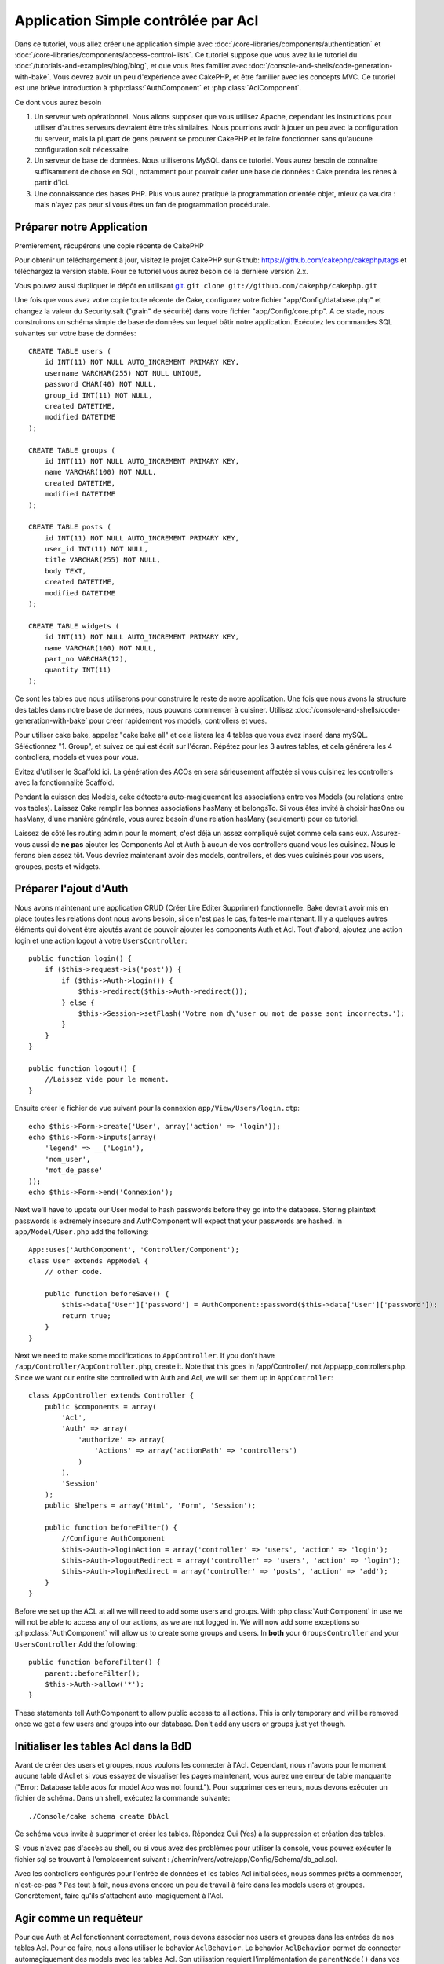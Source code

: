 Application Simple contrôlée par Acl
####################################

Dans ce tutoriel, vous allez créer une application simple avec
:doc:`/core-libraries/components/authentication` et
:doc:`/core-libraries/components/access-control-lists`. Ce 
tutoriel suppose que vous avez lu le tutoriel du 
:doc:`/tutorials-and-examples/blog/blog`, et que vous êtes familier 
avec :doc:`/console-and-shells/code-generation-with-bake`. Vous devrez avoir 
un peu d'expérience avec CakePHP, et être familier avec les concepts MVC.
Ce tutoriel est une briève introduction à :php:class:`AuthComponent` et 
:php:class:`AclComponent`\.

Ce dont vous aurez besoin


#. Un serveur web opérationnel. Nous allons supposer que vous utilisez Apache, 
   cependant les instructions pour utiliser d'autres serveurs devraient être 
   très similaires. Nous pourrions avoir à jouer un peu avec la configuration 
   du serveur, mais la plupart de gens peuvent se procurer CakePHP et le faire 
   fonctionner sans qu'aucune configuration soit nécessaire.
#. Un serveur de base de données. Nous utiliserons MySQL dans ce tutoriel. 
   Vous aurez besoin de connaître suffisamment de chose en SQL, notamment 
   pour pouvoir créer une base de données : Cake prendra les rènes à partir 
   d'ici. 
#. Une connaissance des bases PHP. Plus vous aurez pratiqué la programmation 
   orientée objet, mieux ça vaudra : mais n'ayez pas peur si vous êtes un fan 
   de programmation procédurale.

Préparer notre Application
==========================

Premièrement, récupérons une copie récente de CakePHP

Pour obtenir un téléchargement à jour, visitez le projet CakePHP sur Github: 
https://github.com/cakephp/cakephp/tags et téléchargez la version stable. 
Pour ce tutoriel vous aurez besoin de la dernière version 2.x.

Vous pouvez aussi dupliquer le dépôt en utilisant 
`git <http://git-scm.com/>`_.
``git clone git://github.com/cakephp/cakephp.git``

Une fois que vous avez votre copie toute récente de Cake, configurez votre 
fichier "app/Config/database.php" et changez la valeur du Security.salt 
("grain" de sécurité) dans votre fichier "app/Config/core.php". A ce stade, 
nous construirons un schéma simple de base de données sur lequel bâtir notre 
application. Exécutez les commandes SQL suivantes sur votre base de données::

   CREATE TABLE users (
       id INT(11) NOT NULL AUTO_INCREMENT PRIMARY KEY,
       username VARCHAR(255) NOT NULL UNIQUE,
       password CHAR(40) NOT NULL,
       group_id INT(11) NOT NULL,
       created DATETIME,
       modified DATETIME
   );

   CREATE TABLE groups (
       id INT(11) NOT NULL AUTO_INCREMENT PRIMARY KEY,
       name VARCHAR(100) NOT NULL,
       created DATETIME,
       modified DATETIME
   );

   CREATE TABLE posts (
       id INT(11) NOT NULL AUTO_INCREMENT PRIMARY KEY,
       user_id INT(11) NOT NULL,
       title VARCHAR(255) NOT NULL,
       body TEXT,
       created DATETIME,
       modified DATETIME
   );

   CREATE TABLE widgets (
       id INT(11) NOT NULL AUTO_INCREMENT PRIMARY KEY,
       name VARCHAR(100) NOT NULL,
       part_no VARCHAR(12),
       quantity INT(11)
   );

Ce sont les tables que nous utiliserons pour construire le reste de notre 
application. Une fois que nous avons la structure des tables dans notre base 
de données, nous pouvons commencer à cuisiner. Utilisez 
:doc:`/console-and-shells/code-generation-with-bake` pour créer 
rapidement vos models, controllers et vues. 

Pour utiliser cake bake, appelez "cake bake all" et cela listera les 4 tables 
que vous avez inseré dans mySQL. Séléctionnez "1. Group", et suivez ce qui 
est écrit sur l'écran. Répétez pour les 3 autres tables, et cela générera 
les 4 controllers, models et vues pour vous.

Evitez d'utiliser le Scaffold ici. La génération des ACOs en sera sérieusement 
affectée si vous cuisinez les controllers avec la fonctionnalité Scaffold.

Pendant la cuisson des Models, cake détectera auto-magiquement les 
associations entre vos Models (ou relations entre vos tables). Laissez 
Cake remplir les bonnes associations hasMany et belongsTo. Si vous êtes invité 
à choisir hasOne ou hasMany, d'une manière générale, vous aurez besoin d'une 
relation hasMany (seulement) pour ce tutoriel.

Laissez de côté les routing admin pour le moment, c'est déjà un assez compliqué 
sujet comme cela sans eux. Assurez-vous aussi de **ne pas** ajouter les 
Components Acl et Auth à aucun de vos controllers quand vous les cuisinez.
Nous le ferons bien assez tôt. Vous devriez maintenant avoir des models, 
controllers, et des vues cuisinés pour vos users, groupes, posts 
et widgets.

Préparer l'ajout d'Auth
=======================

Nous avons maintenant une application CRUD (Créer Lire Editer Supprimer) 
fonctionnelle. Bake devrait avoir mis en place toutes les relations dont 
nous avons besoin, si ce n'est pas le cas, faites-le maintenant. Il y a 
quelques autres éléments qui doivent être ajoutés avant de pouvoir ajouter 
les components Auth et Acl. Tout d'abord, ajoutez une action login et une 
action logout à votre ``UsersController``::

    public function login() {
        if ($this->request->is('post')) {
            if ($this->Auth->login()) {
                $this->redirect($this->Auth->redirect());
            } else {
                $this->Session->setFlash('Votre nom d\'user ou mot de passe sont incorrects.');
            }
        }
    }
     
    public function logout() {
        //Laissez vide pour le moment.
    }

Ensuite créer le fichier de vue suivant pour la connexion 
``app/View/Users/login.ctp``::

    echo $this->Form->create('User', array('action' => 'login'));
    echo $this->Form->inputs(array(
        'legend' => __('Login'),
        'nom_user',
        'mot_de_passe'
    ));
    echo $this->Form->end('Connexion');

Next we'll have to update our User model to hash passwords before they go into
the database.  Storing plaintext passwords is extremely insecure and
AuthComponent will expect that your passwords are hashed.  In
``app/Model/User.php`` add the following::

    App::uses('AuthComponent', 'Controller/Component');
    class User extends AppModel {
        // other code.

        public function beforeSave() {
            $this->data['User']['password'] = AuthComponent::password($this->data['User']['password']);
            return true;
        }
    }

Next we need to make some modifications to ``AppController``. If
you don't have ``/app/Controller/AppController.php``, create it. Note that
this goes in /app/Controller/, not /app/app_controllers.php. Since we want our entire
site controlled with Auth and Acl, we will set them up in
``AppController``::

    class AppController extends Controller {
        public $components = array(
            'Acl',
            'Auth' => array(
                'authorize' => array(
                    'Actions' => array('actionPath' => 'controllers')
                )
            ),
            'Session'
        );
        public $helpers = array('Html', 'Form', 'Session');
    
        public function beforeFilter() {
            //Configure AuthComponent
            $this->Auth->loginAction = array('controller' => 'users', 'action' => 'login');
            $this->Auth->logoutRedirect = array('controller' => 'users', 'action' => 'login');
            $this->Auth->loginRedirect = array('controller' => 'posts', 'action' => 'add');
        }
    }

Before we set up the ACL at all we will need to add some users and
groups. With :php:class:`AuthComponent` in use we will not be able to access
any of our actions, as we are not logged in. We will now add some
exceptions so :php:class:`AuthComponent` will allow us to create some groups
and users. In **both** your ``GroupsController`` and your
``UsersController`` Add the following::

    public function beforeFilter() {
        parent::beforeFilter(); 
        $this->Auth->allow('*');
    }

These statements tell AuthComponent to allow public access to all
actions. This is only temporary and will be removed once we get a
few users and groups into our database. Don't add any users or
groups just yet though.

Initialiser les tables Acl dans la BdD
======================================

Avant de créer des users et groupes, nous voulons les connecter à l'Acl. 
Cependant, nous n'avons pour le moment aucune table d'Acl et si vous essayez 
de visualiser les pages maintenant, vous aurez une erreur de table manquante 
("Error: Database table acos for model Aco was not found.").
Pour supprimer ces erreurs, nous devons exécuter un fichier de schéma. Dans un 
shell, exécutez la commande suivante::

    ./Console/cake schema create DbAcl
    
Ce schéma vous invite à supprimer et créer les tables. Répondez Oui (Yes) à la 
suppression et création des tables.

Si vous n'avez pas d'accès au shell, ou si vous avez des problèmes pour 
utiliser la console, vous pouvez exécuter le fichier sql se trouvant à 
l'emplacement suivant : 
/chemin/vers/votre/app/Config/Schema/db\_acl.sql. 

Avec les controllers configurés pour l'entrée de données et les tables Acl 
initialisées, nous sommes prêts à commencer, n'est-ce-pas ? Pas tout à fait, 
nous avons encore un peu de travail à faire dans les models users et 
groupes. Concrètement, faire qu'ils s'attachent auto-magiquement à l'Acl.

Agir comme un requêteur
=======================

Pour que Auth et Acl fonctionnent correctement, nous devons associer nos 
users et groupes dans les entrées de nos tables Acl. Pour ce faire, 
nous allons utiliser le behavior ``AclBehavior``. Le behavior 
``AclBehavior`` permet de connecter automagiquement des models avec les 
tables Acl. Son utilisation requiert l'implémentation de ``parentNode()`` 
dans vos models. Dans notre Model ``User`` nous allons ajouter le 
code suivant ::

    class User extends Model {
        public $name = 'User';
        public $belongsTo = array('Group');
        public $actsAs = array('Acl' => array('type' => 'requester'));
         
        public function parentNode() {
            if (!$this->id && empty($this->data)) {
                return null;
            }
            if (isset($this->data['User']['group_id'])) {
                $groupId = $this->data['User']['group_id'];
            } else {
                $groupId = $this->field('group_id');
            }
            if (!$groupId) {
                return null;
            } else {
                return array('Group' => array('id' => $groupId));
            }
        }
    }

Ensuite dans notre Model ``Group`` ajoutons ce qui suit::

    class Group extends Model {
        public $actsAs = array('Acl' => array('type' => 'requester'));
         
        public function parentNode() {
            return null;
        }
    }

Cela permet de lier les models ``Group`` et ``User`` à l'Acl, et de 
dire à CakePHP que chaque fois que l'on créé un User ou un Groupe, nous 
voulons également ajouter une entrée dans la table ``aros``. Cela fait de la 
gestion des Acl un jeu d'enfant, puisque vos AROs se lient de façon 
transparente à vos tables ``users`` et ``groups``. Ainsi, chaque fois 
que vous créez ou supprimez un groupe/user, la table Aro est mise à jour.

Nos controllers et models sont maintenant prêts à recevoir des données 
initiales et nos models ``Group`` et ``User`` sont reliés à la table 
Acl. Ajoutez donc quelques groupes et users en utilisant les 
formulaires créés avec Bake en allant sur http://exemple.com/groups/add et 
http://exemple.com/users/add. J'ai créé les groupes suivants :

-  administrateurs
-  managers
-  users

J'ai également créé un user dans chaque groupe, de façon à avoir un 
user de chaque niveau d'accès pour les tests ultérieurs. Ecrivez tout 
sur du papier ou utilisez des mots de passe faciles, de façon à ne pas les 
oublier. Si vous faites un `SELECT * FROM aros;`` depuis une commande mysql, 
vous devriez recevoir quelque chose comme cela::

    +----+-----------+-------+-------------+-------+------+------+
    | id | parent_id | model | foreign_key | alias | lft  | rght |
    +----+-----------+-------+-------------+-------+------+------+
    |  1 |      NULL | Group |           1 | NULL  |    1 |    4 |
    |  2 |      NULL | Group |           2 | NULL  |    5 |    8 |
    |  3 |      NULL | Group |           3 | NULL  |    9 |   12 |
    |  4 |         1 | User  |           1 | NULL  |    2 |    3 |
    |  5 |         2 | User  |           2 | NULL  |    6 |    7 |
    |  6 |         3 | User  |           3 | NULL  |   10 |   11 |
    +----+-----------+-------+-------------+-------+------+------+
    6 rows in set (0.00 sec)

Cela nous montre que nous avons 3 groupes et 3 users. Les users 
sont imbriqués dans les groupes, ce qui signifie que nous pouvons définir des 
permissions sur une base par groupe ou par user.

ACL basé sur les groupe uniquement
----------------------------------

Dans la cas où nous souhaiterions simplifier en utilisant les permissions 
par groupes, nous avons besoin d'implémenter ``bindNode()`` dans le model 
``User``::

    public function bindNode($user) {
        return array('model' => 'Group', 'foreign_key' => $user['User']['group_id']);
    }

Cette méthode va demander à ACL de ne pas vérifier les AROs de ``User`` 
mais de seulement vérifier les AROs de ``Group``.

Chaque user devra être assigné à un ``group_id`` pour que ceci fontionne 
correctement.

Dans ce cas, notre table `aros`` va ressembler à ceci ::

    +----+-----------+-------+-------------+-------+------+------+
    | id | parent_id | model | foreign_key | alias | lft  | rght |
    +----+-----------+-------+-------------+-------+------+------+
    |  1 |      NULL | Group |           1 | NULL  |    1 |    2 |
    |  2 |      NULL | Group |           2 | NULL  |    3 |    4 |
    |  3 |      NULL | Group |           3 | NULL  |    5 |    6 |
    +----+-----------+-------+-------------+-------+------+------+
    3 rows in set (0.00 sec)

Créer les ACOs (Access Control Objects)
=======================================

Maintenant que nous avons nos user et groupes (aros), nous pouvons 
commencer à intégrer nos controllers existants dans l'Acl et définir des 
permissions pour nos groupes et users, et permettre la 
connexion / déconnexion.

Nos AROs sont automatiquement créés lorsque de nouveaux users et 
groupes sont ajoutés. Qu'en est-t'il de l'auto-génération des ACOs pour 
nos controllers et leurs actions ? Et bien, il n'y a malheureusement pas 
de solution magique dans le core de CakePHP pour réaliser cela. Les classes 
du core offrent cependant quelques moyens pour créer manuellement les ACOs. 
Vous pouvez créer des objets ACO depuis le shell Acl, ou alors vous pouvez 
utiliser l'``AclComponent``. Créer les Acos depuis le shell ressemble à cela::

    ./Console/cake acl create aco root controllers

En utilisant l'AclComponent, cela ressemblera à::

    $this->Acl->Aco->create(array('parent_id' => null, 'alias' => 'controllers'));
    $this->Acl->Aco->save();

Ces deux exemples vont créer notre root ou ACO de plus haut niveau, qui sera 
appelé 'controllers'. L'objectif de ce nœud root est d'autoriser/interdire 
l'accès à l'échelle globale de l'application, et permet l'utilisation de l'Acl 
dans des objectifs non liés aux controllers/actions, tels que la vérification 
des permissions d'un enregistrement d'un model. Puisque nous allons utiliser 
un ACO root global, nous devons faire une petite modification à la 
configuration de ``AuthComponent``. L'``AuthComponent`` doit être renseigné sur 
l'existence de ce nœud root, de sorte que lors des contrôles de l'ACL, le 
component puisse utiliser le bon chemin de nœud lors de la recherche 
controllers/actions. Dans l'``AppController``, assurez vous que le tableau 
``$components`` contient l'``actionPath`` défini avant.

Continuez à :doc:`part-two` pour continuer le tutoriel.


.. meta::
    :title lang=fr: Application Simple contrôlée par Acl
    :keywords lang=fr: librairies du coeur,incrémentation auto,programmation orientée objet,schéma de base de données,requêtes sql,classe php,version stable,génération de code,serveur de base de données,configuration du serveur,reins,contrôle d'accès,shells,mvc,authentification,serveur web,cakephp,serveurs,checkout,apache
